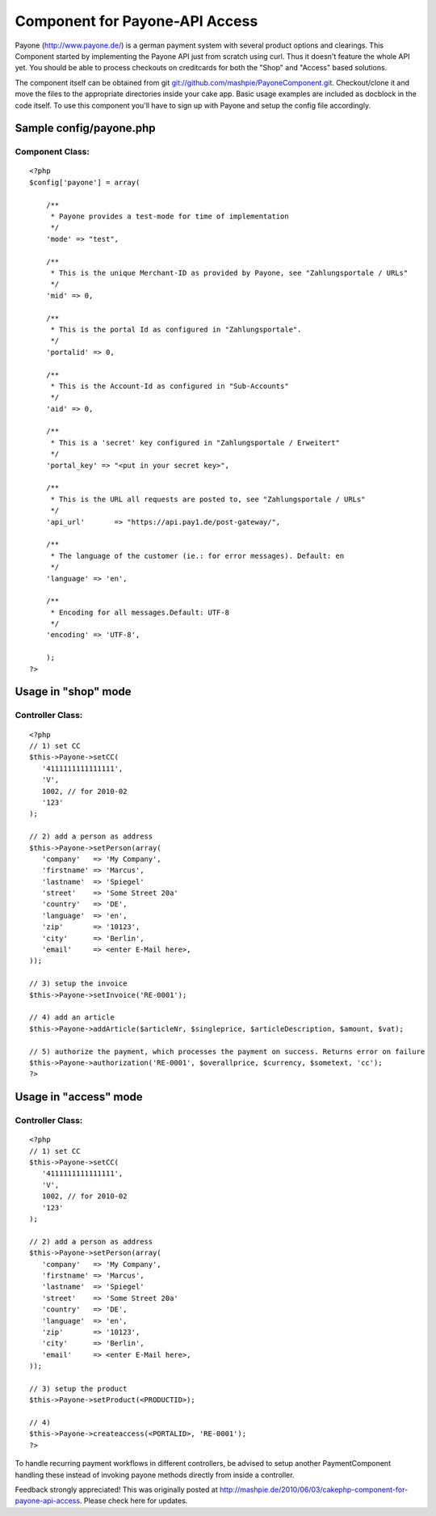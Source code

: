 Component for Payone-API Access
===============================

Payone (http://www.payone.de/) is a german payment system with several
product options and clearings. This Component started by implementing
the Payone API just from scratch using curl.
Thus it doesn't feature the whole API yet. You should be able to
process checkouts on creditcards for both the "Shop" and "Access"
based solutions.

The component itself can be obtained from git
`git://github.com/mashpie/PayoneComponent.git`_. Checkout/clone it and
move the files to the appropriate directories inside your cake app.
Basic usage examples are included as docblock in the code itself. To
use this component you'll have to sign up with Payone and setup the
config file accordingly.


Sample config/payone.php
~~~~~~~~~~~~~~~~~~~~~~~~

Component Class:
````````````````

::

    <?php
    $config['payone'] = array(

    	/**
    	 * Payone provides a test-mode for time of implementation
    	 */
    	'mode' => "test",

    	/**
    	 * This is the unique Merchant-ID as provided by Payone, see "Zahlungsportale / URLs"
    	 */
    	'mid' => 0,

    	/**
    	 * This is the portal Id as configured in "Zahlungsportale".
    	 */
    	'portalid' => 0,

    	/**
    	 * This is the Account-Id as configured in "Sub-Accounts"
    	 */
    	'aid' => 0,

    	/**
    	 * This is a 'secret' key configured in "Zahlungsportale / Erweitert"
    	 */
    	'portal_key' => "<put in your secret key>",

    	/**
    	 * This is the URL all requests are posted to, see "Zahlungsportale / URLs"
    	 */
    	'api_url'	=> "https://api.pay1.de/post-gateway/",

    	/**
    	 * The language of the customer (ie.: for error messages). Default: en
    	 */
    	'language' => 'en',

    	/**
    	 * Encoding for all messages.Default: UTF-8
    	 */
    	'encoding' => 'UTF-8',

    	);
    ?>



Usage in "shop" mode
~~~~~~~~~~~~~~~~~~~~

Controller Class:
`````````````````

::

    <?php
    // 1) set CC
    $this->Payone->setCC(
       '4111111111111111',
       'V',
       1002, // for 2010-02
       '123'
    );

    // 2) add a person as address
    $this->Payone->setPerson(array(
       'company'   => 'My Company',
       'firstname' => 'Marcus',
       'lastname'  => 'Spiegel'
       'street'    => 'Some Street 20a'
       'country'   => 'DE',
       'language'  => 'en',
       'zip'       => '10123',
       'city'      => 'Berlin',
       'email'     => <enter E-Mail here>,
    ));

    // 3) setup the invoice
    $this->Payone->setInvoice('RE-0001');

    // 4) add an article
    $this->Payone->addArticle($articleNr, $singleprice, $articleDescription, $amount, $vat);

    // 5) authorize the payment, which processes the payment on success. Returns error on failure
    $this->Payone->authorization('RE-0001', $overallprice, $currency, $sometext, 'cc');
    ?>



Usage in "access" mode
~~~~~~~~~~~~~~~~~~~~~~

Controller Class:
`````````````````

::

    <?php
    // 1) set CC
    $this->Payone->setCC(
       '4111111111111111',
       'V',
       1002, // for 2010-02
       '123'
    );

    // 2) add a person as address
    $this->Payone->setPerson(array(
       'company'   => 'My Company',
       'firstname' => 'Marcus',
       'lastname'  => 'Spiegel'
       'street'    => 'Some Street 20a'
       'country'   => 'DE',
       'language'  => 'en',
       'zip'       => '10123',
       'city'      => 'Berlin',
       'email'     => <enter E-Mail here>,
    ));

    // 3) setup the product
    $this->Payone->setProduct(<PRODUCTID>);

    // 4)
    $this->Payone->createaccess(<PORTALID>, 'RE-0001');
    ?>

To handle recurring payment workflows in different controllers, be
advised to setup another PaymentComponent handling these instead of
invoking payone methods directly from inside a controller.

Feedback strongly appreciated!
This was originally posted at `http://mashpie.de/2010/06/03/cakephp-component-for-payone-api-access`_.
Please check here for updates.

.. _git://github.com/mashpie/PayoneComponent.git: http://github.com/mashpie/PayoneComponent
.. _http://mashpie.de/2010/06/03/cakephp-component-for-payone-api-access: http://mashpie.de/2010/06/03/cakephp-component-for-payone-api-access

.. author:: mashpie
.. categories:: articles, components
.. tags:: Components

